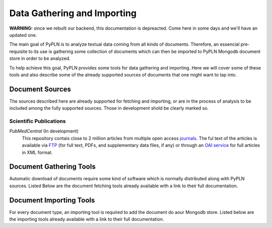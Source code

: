 Data Gathering and Importing
============================

**WARNING:** since we rebuilt our backend, this documentation is depreacted.
Come here in some days and we'll have an updated one.

The main goal of PyPLN is to analyze textual data coming from all kinds of documents. Therefore, an essencial pre-requisite to its use is
gathering some collection of documents which can then be imported to PyPLN Mongodb document store in order to be analyzed.

To help achieve this goal, PyPLN provides some tools for data gathering and importing. Here we will cover some of these tools and also describe some of the already supported sources of documents that one might want to tap into.

Document Sources
----------------
The sources described here are already supported for fetching and importing, or are in the process of analysis to be included among the fully supported sources. Those in development shold be clearly marked so.

Scientific Publications
~~~~~~~~~~~~~~~~~~~~~~~

*PubMedCentral* (In development)
    This repository contais close to 2 million articles from multiple open access `journals <http://www.ncbi.nlm.nih.gov/pmc/journals/?filter=t1#csvfile>`_. The ful text of the articles is available via `FTP <http://www.ncbi.nlm.nih.gov/pmc/tools/ftp/>`_ (for full text, PDFs, and supplementary data files, if any) or through an `OAI service <http://www.ncbi.nlm.nih.gov/pmc/tools/oai/>`_ for full articles in XML format.


Document Gathering Tools
------------------------
Automatic download of documents require some kind of software which is normally distributed along with PyPLN sources. Listed Below are the document fetching tools already available with a link to their full documentation.

Document Importing Tools
------------------------
For every document type, an importing tool is required to add the document do aour Mongodb store. Listed below are the importing tools already available with a link to their full documentation.
